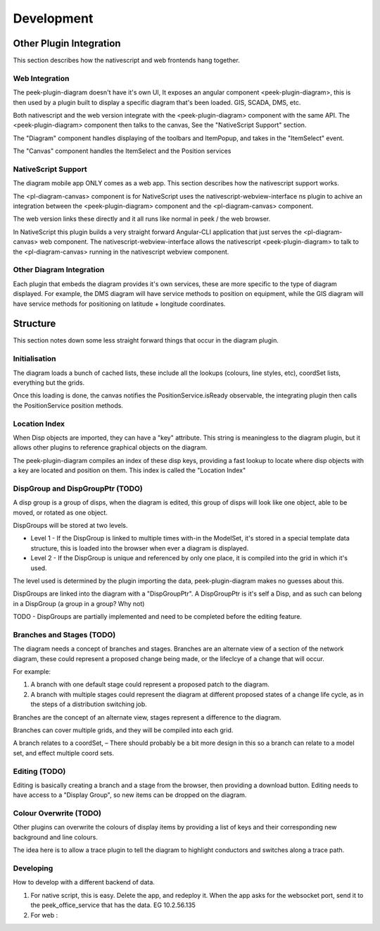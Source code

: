 .. _diagram_dev:

===========
Development
===========


Other Plugin Integration
------------------------

This section describes how the nativescript and web frontends hang together.

Web Integration
***************

The peek-plugin-diagram doesn't have it's own UI, It exposes an angular component
<peek-plugin-diagram>, this is then used by a plugin built to display a specific
diagram that's been loaded. GIS, SCADA, DMS, etc.

Both nativescript and the web version integrate with the <peek-plugin-diagram> component
with the same API. The <peek-plugin-diagram> component then talks to the canvas,
See the "NativeScript Support" section.

The "Diagram" component handles displaying of the toolbars and ItemPopup,
and takes in the "ItemSelect" event.

The "Canvas" component handles the ItemSelect and the Position services

.. image:: web_integration.png

NativeScript Support
********************

The diagram mobile app ONLY comes as a web app.
This section describes how the nativescript support works.

The <pl-diagram-canvas> component is for NativeScript uses the
nativescript-webview-interface ns plugin to achive an integration between
the <peek-plugin-diagram> component and the <pl-diagram-canvas> component.

The web version links these directly and it all runs like normal
in peek / the web browser.

In NativeScript this plugin builds a very straight forward Angular-CLI application
that just serves the <pl-diagram-canvas> web component.
The nativescript-webview-interface allows the nativescript <peek-plugin-diagram>
to talk to the <pl-diagram-canvas> running in the nativescript webview component.

.. image:: ns_integration.png

Other Diagram Integration
*************************

Each plugin that embeds the diagram provides it's own services,
these are more specific to the type of diagram displayed.
For example, the DMS diagram will have service methods to position on equipment,
while the GIS diagram will have service methods for positioning on
latitude + longitude coordinates.

.. image:: other_diagram_integration.png

Structure
---------

This section notes down some less straight forward things that occur in the diagram plugin.

Initialisation
**************

The diagram loads a bunch of cached lists, these include all the lookups
(colours, line styles, etc), coordSet lists, everything but the grids.

Once this loading is done, the canvas notifies the PositionService.isReady observable,
the integrating plugin then calls the PositionService position methods.

.. image:: structure_Initial_load.png

Location Index
**************

When Disp objects are imported, they can have a "key" attribute.
This string is meaningless to the diagram plugin, but it allows other plugins to
reference graphical objects on the diagram.

The peek-plugin-diagram compiles an index of these disp keys,
providing a fast lookup to locate where disp objects with a key are located
and position on them. This index is called the "Location Index"

DispGroup and DispGroupPtr (TODO)
*********************************

A disp group is a group of disps, when the diagram is edited,
this group of disps will look like one object, able to be moved,
or rotated as one object.

DispGroups will be stored at two levels.

-   Level 1 - If the DispGroup is linked to multiple times with-in the ModelSet,
    it's stored in a special template data structure,
    this is loaded into the browser when ever a diagram is displayed.

-   Level 2 - If the DispGroup is unique and referenced by only one place,
    it is compiled into the grid in which it's used.

The level used is determined by the plugin importing the data,
peek-plugin-diagram makes no guesses about this.

DispGroups are linked into the diagram with a "DispGroupPtr".
A DispGroupPtr is it's self a Disp, and as such can belong in a
DispGroup (a group in a group? Why not)

TODO - DispGroups are partially implemented and need to be completed
before the editing feature.

Branches and Stages (TODO)
**************************

The diagram needs a concept of branches and stages.
Branches are an alternate view of a section of the network diagram,
these could represent a proposed change being made, or the lifeclcye of a
change that will occur.

For example:

#.  A branch with one default stage could represent a proposed patch to the diagram.

#.  A branch with multiple stages could represent the diagram at different proposed states
    of a change life cycle, as in the steps of a distribution switching job.

Branches are the concept of an alternate view, stages represent a difference to
the diagram.

Branches can cover multiple grids, and they will be compiled into each grid.

A branch relates to a coordSet, – There should probably be a bit more design in
this so a branch can relate to a model set, and effect multiple coord sets.

Editing (TODO)
**************

Editing is basically creating a branch and a stage from the browser, then providing a download button.
Editing needs to have access to a "Display Group", so new items can be dropped on the diagram.

Colour Overwrite (TODO)
***********************

Other plugins can overwrite the colours of display items by providing a list of keys
and their corresponding new background and line colours.

The idea here is to allow a trace plugin to tell the diagram to highlight conductors
and switches along a trace path.

Developing
**********

How to develop with a different backend of data.

#.  For native script, this is easy. Delete the app, and redeploy it.
    When the app asks for the websocket port,
    send it to the peek_office_service that has the data. EG 10.2.56.135

#.  For web :

.. image:: dev_with_diagram_data_backend.png

